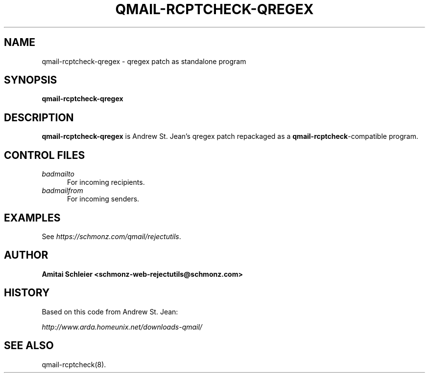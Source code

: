 .TH QMAIL-RCPTCHECK-QREGEX 8 2018-12-30
.SH NAME
qmail-rcptcheck-qregex \- qregex patch as standalone program
.SH SYNOPSIS
.B qmail-rcptcheck-qregex
.SH DESCRIPTION
.B qmail-rcptcheck-qregex
is Andrew St. Jean's qregex patch repackaged as a
.BR qmail-rcptcheck -compatible
program.
.SH "CONTROL FILES"
.TP 5
.I badmailto
For incoming recipients.
.TP 5
.I badmailfrom
For incoming senders.
.SH "EXAMPLES"
See
.IR https://schmonz.com/qmail/rejectutils .
.SH "AUTHOR"
.B Amitai Schleier <schmonz-web-rejectutils@schmonz.com>
.SH HISTORY
Based on this code from Andrew St. Jean:
.PP
.I http://www.arda.homeunix.net/downloads-qmail/
.SH "SEE ALSO"
qmail-rcptcheck(8).
